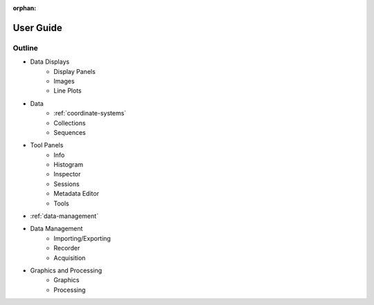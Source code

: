 :orphan:

.. _user-guide:

User Guide
==========

Outline
-------

* Data Displays
    * Display Panels
    * Images
    * Line Plots
* Data
    * :ref:`coordinate-systems`
    * Collections
    * Sequences
* Tool Panels
    * Info
    * Histogram
    * Inspector
    * Sessions
    * Metadata Editor
    * Tools
* :ref:`data-management`
* Data Management
    * Importing/Exporting
    * Recorder
    * Acquisition
* Graphics and Processing
    * Graphics
    * Processing
